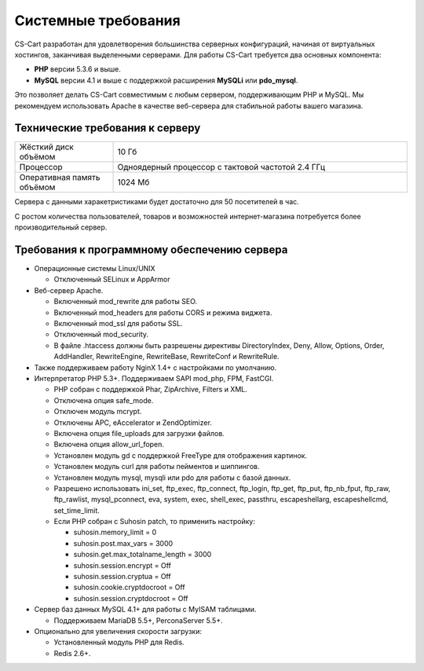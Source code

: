 Системные требования
--------------------

CS-Cart разработан для удовлетворения большинства серверных конфигураций, начиная от виртуальных хостингов, заканчивая выделенными серверами. Для работы CS-Cart требуется два основных компонента:

* **PHP** версии 5.3.6 и выше.
* **MySQL** версии 4.1 и выше с поддержкой расширения **MySQLi** или **pdo_mysql**.

Это позволяет делать CS-Cart совместимым с любым сервером, поддерживающим PHP и MySQL. Мы рекомендуем использовать Apache в качестве веб-сервера для стабильной работы вашего магазина.

Технические требования к серверу
================================

.. list-table::
   :widths: 10 30

   *    -   Жёсткий диск объёмом

        -   10 Гб

   *    -   Процессор

        -   Одноядерный процессор с тактовой частотой 2.4 ГГц

   *    -   Оперативная память объёмом

        -   1024 Мб

Сервера с данными харакетристиками будет достаточно для 50 посетителей в час.

С ростом количества пользователей, товаров и возможностей интернет-магазина потребуется более производительный сервер.

Требования к программному обеспечению сервера
=============================================

*   Операционные системы Linux/UNIX

    -   Отключенный SELinux и AppArmor

*   Веб-сервер Apache. 

    -   Включенный mod_rewrite для работы SEO.

    -   Включенный mod_headers для работы CORS и режима виджета.

    -   Включенный mod_ssl для работы SSL.

    -   Отключенный mod_security.

    -   В файле .htaccess должны быть разрешены директивы DirectoryIndex, Deny, Allow, Options, Order, AddHandler, RewriteEngine, RewriteBase, RewriteConf и RewriteRule.

*   Также поддерживаем работу NginX 1.4+ с настройками по умолчанию.

*   Интерпретатор PHP 5.3+. Поддерживаем SAPI mod_php, FPM, FastCGI.

    -   PHP собран с поддержкой Phar, ZipArchive, Filters и XML.

    -   Отключена опция safe_mode.
    
    -   Отключен модуль mcrypt.
    
    -   Отключены APC, eAccelerator и ZendOptimizer.
    
    -   Включена опция file_uploads для загрузки файлов.
    
    -   Включена опция allow_url_fopen.
    
    -   Установлен модуль gd c поддержкой FreeType для отображения картинок.
    
    -   Установлен модуль curl для работы пейментов и шиппингов.
    
    -   Установлен модуль mysql, mysqli или pdo для работы с базой данных.
    
    -   Разрешено использовать ini_set, ftp_exec, ftp_connect, ftp_login, ftp_get, ftp_put, ftp_nb_fput, ftp_raw, ftp_rawlist, mysql_pconnect, eva, system, exec, shell_exec, passthru, escapeshellarg, escapeshellcmd, set_time_limit.

    -   Если PHP собран с Suhosin patch, то применить настройку:

        +   suhosin.memory_limit = 0

        +   suhosin.post.max_vars = 3000

        +   suhosin.get.max_totalname_length = 3000

        +   suhosin.session.encrypt = Off

        +   suhosin.session.cryptua = Off

        +   suhosin.cookie.cryptdocroot = Off

        +   suhosin.session.cryptdocroot = Off

*   Сервер баз данных MySQL 4.1+ для работы с MyISAM таблицами. 

    -   Поддерживаем MariaDB 5.5+, PerconaServer 5.5+.

*   Опционально для увеличения скорости загрузки:

    -   Установленный модуль PHP для Redis.

    -   Redis 2.6+.


